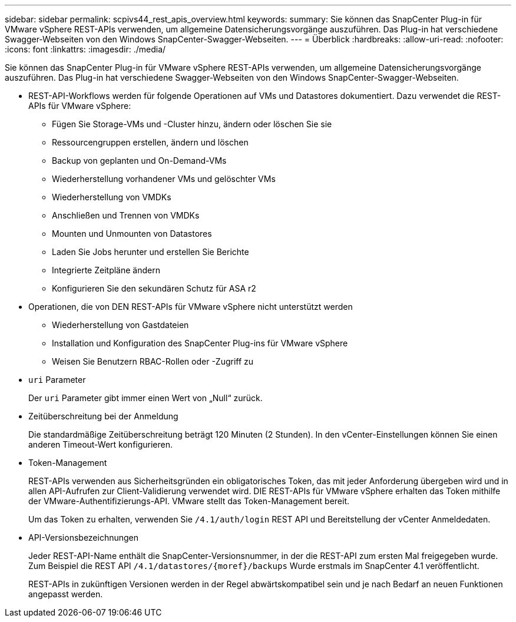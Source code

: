 ---
sidebar: sidebar 
permalink: scpivs44_rest_apis_overview.html 
keywords:  
summary: Sie können das SnapCenter Plug-in für VMware vSphere REST-APIs verwenden, um allgemeine Datensicherungsvorgänge auszuführen. Das Plug-in hat verschiedene Swagger-Webseiten von den Windows SnapCenter-Swagger-Webseiten. 
---
= Überblick
:hardbreaks:
:allow-uri-read: 
:nofooter: 
:icons: font
:linkattrs: 
:imagesdir: ./media/


[role="lead"]
Sie können das SnapCenter Plug-in für VMware vSphere REST-APIs verwenden, um allgemeine Datensicherungsvorgänge auszuführen. Das Plug-in hat verschiedene Swagger-Webseiten von den Windows SnapCenter-Swagger-Webseiten.

* REST-API-Workflows werden für folgende Operationen auf VMs und Datastores dokumentiert. Dazu verwendet die REST-APIs für VMware vSphere:
+
** Fügen Sie Storage-VMs und -Cluster hinzu, ändern oder löschen Sie sie
** Ressourcengruppen erstellen, ändern und löschen
** Backup von geplanten und On-Demand-VMs
** Wiederherstellung vorhandener VMs und gelöschter VMs
** Wiederherstellung von VMDKs
** Anschließen und Trennen von VMDKs
** Mounten und Unmounten von Datastores
** Laden Sie Jobs herunter und erstellen Sie Berichte
** Integrierte Zeitpläne ändern
** Konfigurieren Sie den sekundären Schutz für ASA r2


* Operationen, die von DEN REST-APIs für VMware vSphere nicht unterstützt werden
+
** Wiederherstellung von Gastdateien
** Installation und Konfiguration des SnapCenter Plug-ins für VMware vSphere
** Weisen Sie Benutzern RBAC-Rollen oder -Zugriff zu


* `uri` Parameter
+
Der `uri` Parameter gibt immer einen Wert von „Null“ zurück.

* Zeitüberschreitung bei der Anmeldung
+
Die standardmäßige Zeitüberschreitung beträgt 120 Minuten (2 Stunden). In den vCenter-Einstellungen können Sie einen anderen Timeout-Wert konfigurieren.

* Token-Management
+
REST-APIs verwenden aus Sicherheitsgründen ein obligatorisches Token, das mit jeder Anforderung übergeben wird und in allen API-Aufrufen zur Client-Validierung verwendet wird. DIE REST-APIs für VMware vSphere erhalten das Token mithilfe der VMware-Authentifizierungs-API. VMware stellt das Token-Management bereit.

+
Um das Token zu erhalten, verwenden Sie `/4.1/auth/login` REST API und Bereitstellung der vCenter Anmeldedaten.

* API-Versionsbezeichnungen
+
Jeder REST-API-Name enthält die SnapCenter-Versionsnummer, in der die REST-API zum ersten Mal freigegeben wurde. Zum Beispiel die REST API `/4.1/datastores/{moref}/backups` Wurde erstmals im SnapCenter 4.1 veröffentlicht.

+
REST-APIs in zukünftigen Versionen werden in der Regel abwärtskompatibel sein und je nach Bedarf an neuen Funktionen angepasst werden.



